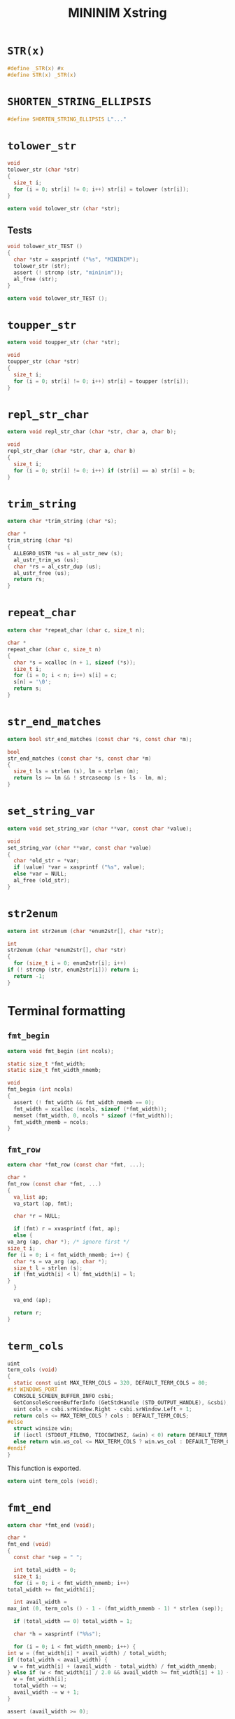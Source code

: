 #+TITLE: MININIM Xstring
#+PROPERTY: header-args :noweb no-export :comments noweb
* COMMENT Copyright Notice
  Copyright (C) Bruno Félix Rezende Ribeiro <oitofelix@gnu.org>

  This program is free software; you can redistribute it and/or modify
  it under the terms of the GNU General Public License as published by
  the Free Software Foundation; either version 3, or (at your option)
  any later version.

  This program is distributed in the hope that it will be useful, but
  WITHOUT ANY WARRANTY; without even the implied warranty of
  MERCHANTABILITY or FITNESS FOR A PARTICULAR PURPOSE.  See the GNU
  General Public License for more details.

  You should have received a copy of the GNU General Public License
  along with this program.  If not, see
  <http://www.gnu.org/licenses/>.

* COMMENT Tangle
** =xstring.h=

   #+NAME: xstring.h
   #+BEGIN_SRC c :tangle xstring.h
     #ifndef MININIM_XSTRING_H
     #define MININIM_XSTRING_H
     #include "mininim.h"
     <<h_inc>>
     <<h_mac>>
     <<h_exp_data>>
     <<h_exp_func>>
     #endif
   #+END_SRC

** =xstring.c=

   #+NAME: xstring.c
   #+BEGIN_SRC c :tangle xstring.c
     #include "mininim.h"
     <<c_inc>>
     <<c_mac>>
     <<c_proto>>
     <<c_priv_data>>
     <<c_pub_data>>
     <<c_priv_func>>
     <<c_pub_func>>
   #+END_SRC

* ~STR(x)~

  #+BEGIN_SRC c :noweb-ref h_mac
    #define _STR(x) #x
    #define STR(x) _STR(x)
  #+END_SRC

* ~SHORTEN_STRING_ELLIPSIS~

  #+BEGIN_SRC c :noweb-ref h_mac
    #define SHORTEN_STRING_ELLIPSIS L"..."
  #+END_SRC

* ~tolower_str~

  #+BEGIN_SRC c :noweb-ref c_pub_func
    void
    tolower_str (char *str)
    {
      size_t i;
      for (i = 0; str[i] != 0; i++) str[i] = tolower (str[i]);
    }
  #+END_SRC

  #+BEGIN_SRC c :noweb-ref h_exp_func
    extern void tolower_str (char *str);
  #+END_SRC

** Tests

   #+BEGIN_SRC c :noweb-ref c_pub_func
     void tolower_str_TEST ()
     {
       char *str = xasprintf ("%s", "MININIM");
       tolower_str (str);
       assert (! strcmp (str, "mininim"));
       al_free (str);
     }
   #+END_SRC

   #+BEGIN_SRC c :noweb-ref h_exp_func
     extern void tolower_str_TEST ();
   #+END_SRC

* ~toupper_str~

  #+BEGIN_SRC c :noweb-ref h_exp_func
    extern void toupper_str (char *str);
  #+END_SRC

  #+BEGIN_SRC c :noweb-ref c_pub_func
    void
    toupper_str (char *str)
    {
      size_t i;
      for (i = 0; str[i] != 0; i++) str[i] = toupper (str[i]);
    }
  #+END_SRC

* ~repl_str_char~

  #+BEGIN_SRC c :noweb-ref h_exp_func
    extern void repl_str_char (char *str, char a, char b);
  #+END_SRC

  #+BEGIN_SRC c :noweb-ref c_pub_func
    void
    repl_str_char (char *str, char a, char b)
    {
      size_t i;
      for (i = 0; str[i] != 0; i++) if (str[i] == a) str[i] = b;
    }
  #+END_SRC

* ~trim_string~

  #+BEGIN_SRC c :noweb-ref h_exp_func
    extern char *trim_string (char *s);
  #+END_SRC

  #+BEGIN_SRC c :noweb-ref c_pub_func
    char *
    trim_string (char *s)
    {
      ALLEGRO_USTR *us = al_ustr_new (s);
      al_ustr_trim_ws (us);
      char *rs = al_cstr_dup (us);
      al_ustr_free (us);
      return rs;
    }
  #+END_SRC

* ~repeat_char~

  #+BEGIN_SRC c :noweb-ref h_exp_func
    extern char *repeat_char (char c, size_t n);
  #+END_SRC

  #+BEGIN_SRC c :noweb-ref c_pub_func
    char *
    repeat_char (char c, size_t n)
    {
      char *s = xcalloc (n + 1, sizeof (*s));
      size_t i;
      for (i = 0; i < n; i++) s[i] = c;
      s[n] = '\0';
      return s;
    }
  #+END_SRC

* ~str_end_matches~

  #+BEGIN_SRC c :noweb-ref h_exp_func
    extern bool str_end_matches (const char *s, const char *m);
  #+END_SRC

  #+BEGIN_SRC c :noweb-ref c_pub_func
    bool
    str_end_matches (const char *s, const char *m)
    {
      size_t ls = strlen (s), lm = strlen (m);
      return ls >= lm && ! strcasecmp (s + ls - lm, m);
    }
  #+END_SRC

* ~set_string_var~

  #+BEGIN_SRC c :noweb-ref h_exp_func
    extern void set_string_var (char **var, const char *value);
  #+END_SRC

  #+BEGIN_SRC c :noweb-ref c_pub_func
    void
    set_string_var (char **var, const char *value)
    {
      char *old_str = *var;
      if (value) *var = xasprintf ("%s", value);
      else *var = NULL;
      al_free (old_str);
    }
  #+END_SRC

* ~str2enum~

  #+BEGIN_SRC c :noweb-ref h_exp_func
    extern int str2enum (char *enum2str[], char *str);
  #+END_SRC

  #+BEGIN_SRC c :noweb-ref c_pub_func
    int
    str2enum (char *enum2str[], char *str)
    {
      for (size_t i = 0; enum2str[i]; i++)
	if (! strcmp (str, enum2str[i])) return i;
      return -1;
    }
  #+END_SRC

* Terminal formatting

** ~fmt_begin~

   #+BEGIN_SRC c :noweb-ref h_exp_func
     extern void fmt_begin (int ncols);
   #+END_SRC

   #+BEGIN_SRC c :noweb-ref c_priv_data
     static size_t *fmt_width;
     static size_t fmt_width_nmemb;
   #+END_SRC

   #+BEGIN_SRC c :noweb-ref c_pub_func
     void
     fmt_begin (int ncols)
     {
       assert (! fmt_width && fmt_width_nmemb == 0);
       fmt_width = xcalloc (ncols, sizeof (*fmt_width));
       memset (fmt_width, 0, ncols * sizeof (*fmt_width));
       fmt_width_nmemb = ncols;
     }
   #+END_SRC

** ~fmt_row~

   #+BEGIN_SRC c :noweb-ref h_exp_func
     extern char *fmt_row (const char *fmt, ...);
   #+END_SRC

   #+BEGIN_SRC c :noweb-ref c_pub_func
     char *
     fmt_row (const char *fmt, ...)
     {
       va_list ap;
       va_start (ap, fmt);

       char *r = NULL;

       if (fmt) r = xvasprintf (fmt, ap);
       else {
	 va_arg (ap, char *); /* ignore first */
	 size_t i;
	 for (i = 0; i < fmt_width_nmemb; i++) {
	   char *s = va_arg (ap, char *);
	   size_t l = strlen (s);
	   if (fmt_width[i] < l) fmt_width[i] = l;
	 }
       }

       va_end (ap);

       return r;
     }
   #+END_SRC

* ~term_cols~

  #+BEGIN_SRC c :noweb-ref c_pub_func
    uint
    term_cols (void)
    {
      static const uint MAX_TERM_COLS = 320, DEFAULT_TERM_COLS = 80;
    #if WINDOWS_PORT
      CONSOLE_SCREEN_BUFFER_INFO csbi;
      GetConsoleScreenBufferInfo (GetStdHandle (STD_OUTPUT_HANDLE), &csbi);
      uint cols = csbi.srWindow.Right - csbi.srWindow.Left + 1;
      return cols <= MAX_TERM_COLS ? cols : DEFAULT_TERM_COLS;
    #else
      struct winsize win;
      if (ioctl (STDOUT_FILENO, TIOCGWINSZ, &win) < 0) return DEFAULT_TERM_COLS;
      else return win.ws_col <= MAX_TERM_COLS ? win.ws_col : DEFAULT_TERM_COLS;
    #endif
    }
  #+END_SRC

  This function is exported.

  #+BEGIN_SRC c :noweb-ref h_exp_func
    extern uint term_cols (void);
  #+END_SRC

* ~fmt_end~

  #+BEGIN_SRC c :noweb-ref h_exp_func
    extern char *fmt_end (void);
  #+END_SRC

  #+BEGIN_SRC c :noweb-ref c_pub_func
    char *
    fmt_end (void)
    {
      const char *sep = " ";

      int total_width = 0;
      size_t i;
      for (i = 0; i < fmt_width_nmemb; i++)
	total_width += fmt_width[i];

      int avail_width =
	max_int (0, term_cols () - 1 - (fmt_width_nmemb - 1) * strlen (sep));

      if (total_width == 0) total_width = 1;

      char *h = xasprintf ("%%s");

      for (i = 0; i < fmt_width_nmemb; i++) {
	int w = (fmt_width[i] * avail_width) / total_width;
	if (total_width < avail_width) {
	  w = fmt_width[i] + (avail_width - total_width) / fmt_width_nmemb;
	} else if (w < fmt_width[i] / 2.0 && avail_width >= fmt_width[i] + 1) {
	  w = fmt_width[i];
	  total_width -= w;
	  avail_width -= w + 1;
	}

	assert (avail_width >= 0);

	char *old_h = h;
	h = xasprintf ("%1$s%%-%2$i.%2$is%3$s", old_h, w,
		       i + 1 < fmt_width_nmemb ? sep : "");
	al_free (old_h);
      }

      char *old_h = h;
      h = xasprintf ("%s%%s", old_h);
      al_free (old_h);

      al_free (fmt_width);
      fmt_width = NULL;
      fmt_width_nmemb = 0;

      return h;
    }
  #+END_SRC

* ~fmt_manual~

  #+BEGIN_SRC c :noweb-ref h_exp_func
    extern char *fmt_manual (const char *sep, ...);
  #+END_SRC

  #+BEGIN_SRC c :noweb-ref c_pub_func
    char *
    fmt_manual (const char *sep, ...)
    {
      int *width = NULL;
      size_t width_nmemb = 0;

      va_list ap;
      va_start (ap, sep);

      size_t i;
      int w;
      for (i = 0; (w = va_arg (ap, int)); i++)
	width = add_to_array (&w, 1, width, &width_nmemb,
			      width_nmemb, sizeof (w));

      int fixed_width = (width_nmemb - 1) * strlen (sep);
      int var_parts = 0;
      for (i = 0; i < width_nmemb; i++)
	if (width[i] > 0) fixed_width += width[i];
	else var_parts += abs (width[i]);

      int avail_width = max_int (0, term_cols () - 1 - fixed_width);
      char *h = xasprintf ("%%s");
      for (i = 0; i < width_nmemb; i++) {
	int w;
	if (width[i] > 0) w = width[i];
	else w = (abs (width[i]) * avail_width) / var_parts;
	char *old_h = h;
	h = xasprintf ("%1$s%%-%2$i.%2$is%3$s", old_h, w,
		       i + 1 < width_nmemb ? sep : "");
	al_free (old_h);
      }

      char *old_h = h;
      h = xasprintf ("%s%%s", old_h);
      al_free (old_h);

      va_end (ap);

      return h;
    }
  #+END_SRC

* ~hline~

  #+BEGIN_SRC c :noweb-ref h_exp_func
    extern char *hline (char c);
  #+END_SRC

  #+BEGIN_SRC c :noweb-ref c_pub_func
    char *
    hline (char c)
    {
      return repeat_char (c, term_cols () - 1);
    }
  #+END_SRC

* Multi-byte strings
** ~m2w_str~

   #+BEGIN_SRC c :noweb-ref h_exp_func
     extern wchar_t *m2w_str (const char *s);
   #+END_SRC

   #+BEGIN_SRC c :noweb-ref c_pub_func
     wchar_t *
     m2w_str (const char *s)
     {
       size_t ls = strlen (s);
       wchar_t *r = xcalloc (ls, sizeof (wchar_t));
       mbsrtowcs (r, &s, ls, NULL);
       r = xrealloc (r, (wcslen (r) + 1) * sizeof (*r));
       return r;
     }
   #+END_SRC

** ~w2m_str~

   #+BEGIN_SRC c :noweb-ref h_exp_func
     extern char *w2m_str (const wchar_t *s);
   #+END_SRC

   #+BEGIN_SRC c :noweb-ref c_pub_func
     char *
     w2m_str (const wchar_t *s)
     {
       size_t ls = wcslen (s);
       char *r = xcalloc (ls, sizeof (wchar_t));
       wcsrtombs (r, &s, ls * sizeof (wchar_t), NULL);
       r = xrealloc (r, (strlen (r) + 1) * sizeof (*r));
       return r;
     }
   #+END_SRC

** ~shorten_str~

   #+BEGIN_SRC c :noweb-ref h_exp_func
     extern char *shorten_str (char *s, size_t max);
   #+END_SRC

   #+BEGIN_SRC c :noweb-ref c_pub_func
     char *
     shorten_str (char *s, size_t max)
     {
       wchar_t *ws = m2w_str (s);
       size_t lws = wcslen (ws);
       size_t le = wcslen (SHORTEN_STRING_ELLIPSIS);
       assert (max >= le + 2);
       if (lws > max) {
	 wchar_t *wr = xcalloc (max + 1, sizeof (wchar_t));
	 size_t lp = (max - le) / 2;
	 size_t a = (max - le) % 2;
	 wmemcpy (wr, ws, lp);;
	 wmemcpy (wr + lp, SHORTEN_STRING_ELLIPSIS, le);
	 wmemcpy (wr + lp + le, ws + lws - lp - a, lp + a);
	 ,*(wr + lp + le + lp + a) = L'\0';
	 char *r = w2m_str (wr);
	 al_free (ws);
	 al_free (wr);
	 return r;
       } else {
	 al_free (ws);
	 return strdup (s);
       }
     }
   #+END_SRC
